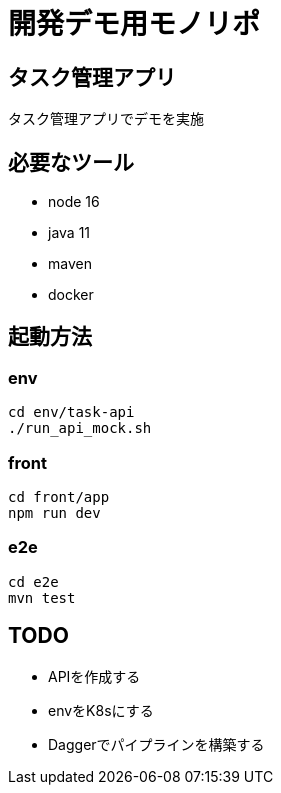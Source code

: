 # 開発デモ用モノリポ

## タスク管理アプリ
タスク管理アプリでデモを実施

## 必要なツール
- node 16
- java 11
- maven
- docker

## 起動方法

### env
[source, sh]
----
cd env/task-api
./run_api_mock.sh
----

### front
[source, sh]
----
cd front/app
npm run dev
----

### e2e
[source, sh]
----
cd e2e
mvn test
----

## TODO
- APIを作成する
- envをK8sにする
- Daggerでパイプラインを構築する
